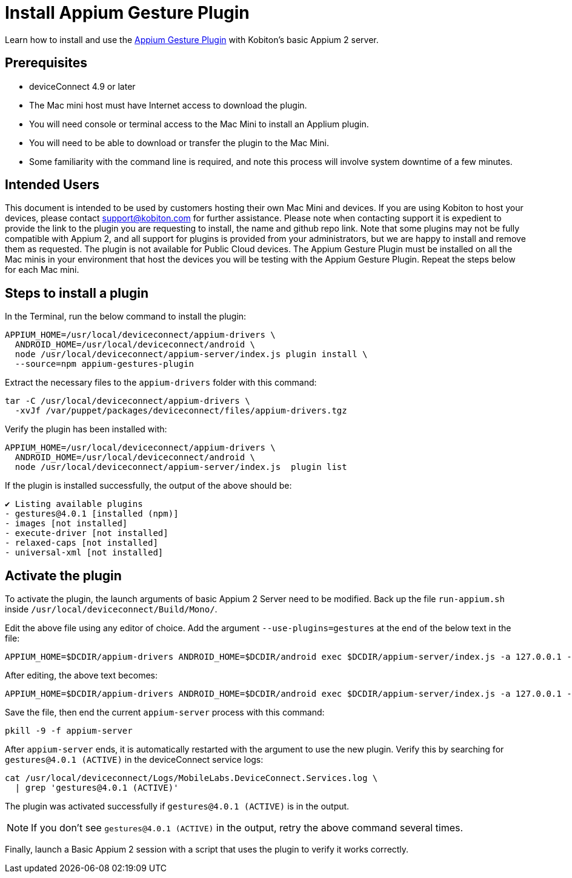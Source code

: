 = Install Appium Gesture Plugin
:navtitle: Install Appium Gesture Plugin

Learn how to install and use the https://github.com/AppiumTestDistribution/appium-gestures-plugin[Appium Gesture Plugin] with Kobiton’s basic Appium 2 server.

== Prerequisites

* deviceConnect 4.9 or later
* The Mac mini host must have Internet access to download the plugin.
* You will need console or terminal access to the Mac Mini to install an Applium plugin.
* You will need to be able to download or transfer the plugin to the Mac Mini.
* Some familiarity with the command line is required, and note this process will involve system downtime of a few minutes.

== Intended Users

This document is intended to be used by customers hosting their own Mac Mini and devices. If you are using Kobiton to host your devices, please contact support@kobiton.com for further assistance. 
Please note when contacting support it is expedient to provide the link to the plugin you are requesting to install, the name and github repo link.
Note that some plugins may not be fully compatible with Appium 2, and all support for plugins is provided from your administrators, but we are happy to install and remove them as requested.
The plugin is not available for Public Cloud devices.
The Appium Gesture Plugin must be installed on all the Mac minis in your environment that host the devices you will be testing with the Appium Gesture Plugin. Repeat the steps below for each Mac mini.

== Steps to install a plugin

In the Terminal, run the below command to install the plugin:

[code]
----
APPIUM_HOME=/usr/local/deviceconnect/appium-drivers \
  ANDROID_HOME=/usr/local/deviceconnect/android \
  node /usr/local/deviceconnect/appium-server/index.js plugin install \
  --source=npm appium-gestures-plugin
----

Extract the necessary files to the `appium-drivers` folder with this command:

[code]
----
tar -C /usr/local/deviceconnect/appium-drivers \
  -xvJf /var/puppet/packages/deviceconnect/files/appium-drivers.tgz
----

Verify the plugin has been installed with:

[code]
----
APPIUM_HOME=/usr/local/deviceconnect/appium-drivers \
  ANDROID_HOME=/usr/local/deviceconnect/android \
  node /usr/local/deviceconnect/appium-server/index.js  plugin list
----

If the plugin is installed successfully, the output of the above should be:

[code]
----
✔ Listing available plugins
- gestures@4.0.1 [installed (npm)]
- images [not installed]
- execute-driver [not installed]
- relaxed-caps [not installed]
- universal-xml [not installed]
----

== Activate the plugin

To activate the plugin, the launch arguments of basic Appium 2 Server need to be modified. Back up the file `run-appium.sh` inside `/usr/local/deviceconnect/Build/Mono/`.

Edit the above file using any editor of choice. Add the argument `--use-plugins=gestures` at the end of the below text in the file:

[code]
----
APPIUM_HOME=$DCDIR/appium-drivers ANDROID_HOME=$DCDIR/android exec $DCDIR/appium-server/index.js -a 127.0.0.1 -p 4723 --allow-insecure chromedriver_autodownload --use-plugins=gestures --log-no-colors -G localhost:10191
----

After editing, the above text becomes:

[code]
----
APPIUM_HOME=$DCDIR/appium-drivers ANDROID_HOME=$DCDIR/android exec $DCDIR/appium-server/index.js -a 127.0.0.1 -p 4723 --allow-insecure chromedriver_autodownload --log-no-colors -G localhost:10191 --use-plugins=gestures
----

Save the file, then end the current `appium-server` process with this command:

[code]
----
pkill -9 -f appium-server
----

After `appium-server` ends, it is automatically restarted with the argument to use the new plugin. Verify this by searching for `gestures@4.0.1 (ACTIVE)` in the deviceConnect service logs:

[code]
----
cat /usr/local/deviceconnect/Logs/MobileLabs.DeviceConnect.Services.log \
  | grep 'gestures@4.0.1 (ACTIVE)'
----

The plugin was activated successfully if `gestures@4.0.1 (ACTIVE)` is in the output.

[NOTE]
====
If you don’t see `gestures@4.0.1 (ACTIVE)` in the output, retry the above command several times.
====

Finally, launch a Basic Appium 2 session with a script that uses the plugin to verify it works correctly.
